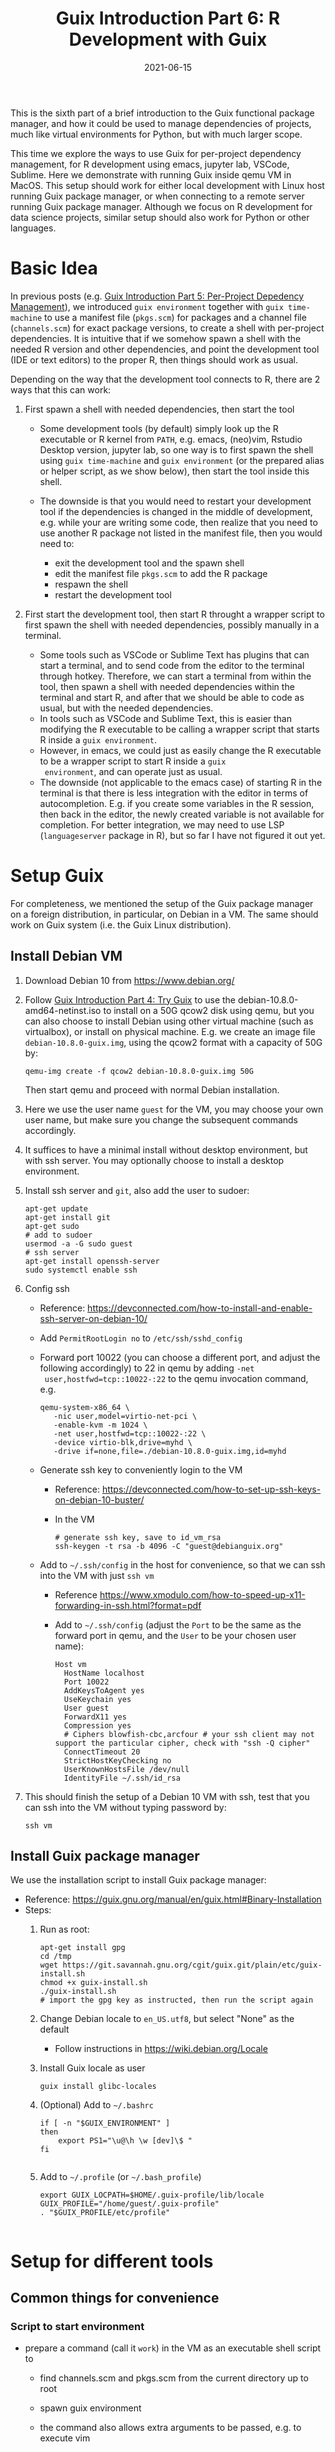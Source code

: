 #+HUGO_BASE_DIR: ../../
#+HUGO_SECTION: post

#+HUGO_AUTO_SET_LASTMOD: nil

#+TITLE: Guix Introduction Part 6: R Development with Guix

#+DATE: 2021-06-15

#+HUGO_TAGS: "Guix" "Functional Package Manager" "Reproducibility"
#+HUGO_CATEGORIES: "Guix"
#+AUTHOR:
#+HUGO_CUSTOM_FRONT_MATTER: :author "Peter Lo"

#+HUGO_DRAFT: true

This is the sixth part of a brief introduction to the Guix functional
package manager, and how it could be used to manage dependencies of
projects, much like virtual environments for Python, but with much
larger scope.

This time we explore the ways to use Guix for per-project dependency
management, for R development using emacs, jupyter lab, VSCode,
Sublime. Here we demonstrate with running Guix inside qemu VM in
MacOS. This setup should work for either local development with Linux
host running Guix package manager, or when connecting to a remote
server running Guix package manager. Although we focus on R
development for data science projects, similar setup should also work
for Python or other languages.

# summary

* Basic Idea
In previous posts (e.g. [[./guix_intro_5_per_proj_dep.org][Guix Introduction Part 5: Per-Project
Depedency Management]]), we introduced =guix environment= together with
=guix time-machine= to use a manifest file (=pkgs.scm=) for packages
and a channel file (=channels.scm=) for exact package versions, to
create a shell with per-project dependencies. It is intuitive that if
we somehow spawn a shell with the needed R version and other
dependencies, and point the development tool (IDE or text editors) to
the proper R, then things should work as usual.

Depending on the way that the development tool connects to R, there
are 2 ways that this can work:

1. First spawn a shell with needed dependencies, then start the tool

   - Some development tools (by default) simply look up the R
     executable or R kernel from =PATH=, e.g. emacs, (neo)vim, Rstudio
     Desktop version, jupyter lab, so one way is to first spawn the
     shell using =guix time-machine= and =guix environment= (or the
     prepared alias or helper script, as we show below), then start
     the tool inside this shell.
   - The downside is that you would need to restart your development
     tool if the dependencies is changed in the middle of development,
     e.g. while your are writing some code, then realize that you need
     to use another R package not listed in the manifest file, then
     you would need to:

     + exit the development tool and the spawn shell
     + edit the manifest file =pkgs.scm= to add the R package
     + respawn the shell
     + restart the development tool

2. First start the development tool, then start R throught a wrapper
   script to first spawn the shell with needed dependencies, possibly
   manually in a terminal.

   - Some tools such as VSCode or Sublime Text has plugins that can start a
     terminal, and to send code from the editor to the terminal
     through hotkey. Therefore, we can start a terminal from within
     the tool, then spawn a shell with needed dependencies within the
     terminal and start R, and after that we should be able to code as
     usual, but with the needed dependencies.
   - In tools such as VSCode and Sublime Text, this is easier than
     modifying the R executable to be calling a wrapper script that
     starts R inside a =guix environment=.
   - However, in emacs, we could just as easily change the R
     executable to be a wrapper script to start R inside a =guix
     environment=, and can operate just as usual.
   - The downside (not applicable to the emacs case) of starting R in
     the terminal is that there is less integration with the editor in
     terms of autocompletion. E.g. if you create some variables in the
     R session, then back in the editor, the newly created variable is
     not available for completion. For better integration, we may need
     to use LSP (=languageserver= package in R), but so far I have not
     figured it out yet.

* Setup Guix
For completeness, we mentioned the setup of the Guix package manager
on a foreign distribution, in particular, on Debian in a VM. The same
should work on Guix system (i.e. the Guix Linux distribution).

** Install Debian VM
  1. Download Debian 10 from [[https://www.debian.org/]]
  2. Follow [[./guix_intro_4_try.org][Guix Introduction Part 4: Try Guix]] to use the
     debian-10.8.0-amd64-netinst.iso to install on a 50G qcow2 disk
     using qemu, but you can also choose to install Debian using other
     virtual machine (such as virtualbox), or install on physical
     machine. E.g. we create an image file =debian-10.8.0-guix.img=,
     using the qcow2 format with a capacity of 50G by:
     #+begin_src shell
     qemu-img create -f qcow2 debian-10.8.0-guix.img 50G
     #+end_src
     Then start qemu and proceed with normal Debian installation.
  3. Here we use the user name =guest= for the VM, you may choose your
     own user name, but make sure you change the subsequent commands
     accordingly.
  4. It suffices to have a minimal install without desktop environment,
     but with ssh server. You may optionally choose to install a
     desktop environment.
  5. Install ssh server and =git=, also add the user to sudoer:
     #+BEGIN_SRC shell
       apt-get update
       apt-get install git
       apt-get sudo
       # add to sudoer
       usermod -a -G sudo guest
       # ssh server
       apt-get install openssh-server
       sudo systemctl enable ssh
     #+END_SRC
  6. Config ssh
     - Reference: https://devconnected.com/how-to-install-and-enable-ssh-server-on-debian-10/
     - Add =PermitRootLogin no= to =/etc/ssh/sshd_config=
     - Forward port 10022 (you can choose a different port, and adjust
       the following accordingly) to 22 in qemu by adding =-net
       user,hostfwd=tcp::10022-:22= to the qemu invocation command, e.g.
       #+begin_src shell
         qemu-system-x86_64 \
            -nic user,model=virtio-net-pci \
            -enable-kvm -m 1024 \
            -net user,hostfwd=tcp::10022-:22 \
            -device virtio-blk,drive=myhd \
            -drive if=none,file=./debian-10.8.0-guix.img,id=myhd
       #+end_src
     - Generate ssh key to conveniently login to the VM
       - Reference: https://devconnected.com/how-to-set-up-ssh-keys-on-debian-10-buster/
       - In the VM
         #+BEGIN_SRC shell
           # generate ssh key, save to id_vm_rsa
           ssh-keygen -t rsa -b 4096 -C "guest@debianguix.org"
         #+END_SRC
     - Add to =~/.ssh/config= in the host for convenience, so that we can ssh into the VM with just =ssh vm=
       - Reference https://www.xmodulo.com/how-to-speed-up-x11-forwarding-in-ssh.html?format=pdf
       - Add to =~/.ssh/config= (adjust the =Port= to be the same as
         the forward port in qemu, and the =User= to be your chosen
         user name):
       #+BEGIN_SRC text
         Host vm
           HostName localhost
           Port 10022
           AddKeysToAgent yes
           UseKeychain yes
           User guest
           ForwardX11 yes
           Compression yes
           # Ciphers blowfish-cbc,arcfour # your ssh client may not support the particular cipher, check with "ssh -Q cipher"
           ConnectTimeout 20
           StrictHostKeyChecking no
           UserKnownHostsFile /dev/null
           IdentityFile ~/.ssh/id_rsa
       #+END_SRC
  7. This should finish the setup of a Debian 10 VM with ssh, test
     that you can ssh into the VM without typing password by:
     #+begin_src shell
     ssh vm
     #+end_src

** Install Guix package manager
   We use the installation script to install Guix package manager:
  - Reference: https://guix.gnu.org/manual/en/guix.html#Binary-Installation
  - Steps:
    1. Run as root:
       #+BEGIN_SRC shell
         apt-get install gpg
         cd /tmp
         wget https://git.savannah.gnu.org/cgit/guix.git/plain/etc/guix-install.sh
         chmod +x guix-install.sh
         ./guix-install.sh
         # import the gpg key as instructed, then run the script again
       #+END_SRC
    2. Change Debian locale to =en_US.utf8=, but select "None" as the default
       - Follow instructions in https://wiki.debian.org/Locale
    3. Install Guix locale as user
       #+BEGIN_SRC shell
         guix install glibc-locales
       #+END_SRC
    4. (Optional) Add to =~/.bashrc=
       #+BEGIN_SRC shell
         if [ -n "$GUIX_ENVIRONMENT" ]
         then
             export PS1="\u@\h \w [dev]\$ "
         fi

       #+END_SRC
    5. Add to =~/.profile= (or =~/.bash_profile=)
       #+BEGIN_SRC shell
         export GUIX_LOCPATH=$HOME/.guix-profile/lib/locale
         GUIX_PROFILE="/home/guest/.guix-profile"
         . "$GUIX_PROFILE/etc/profile"

       #+END_SRC

* Setup for different tools
** Common things for convenience
*** Script to start environment
     - prepare a command (call it =work=) in the VM as an executable shell script to
       - find channels.scm and pkgs.scm from the current directory up to root
       - spawn guix environment
       - the command also allows extra arguments to be passed, e.g. to execute vim
       - put at =/usr/local/bin/work=, and make it executable
         #+BEGIN_SRC shell
           #!/bin/bash

           # adapted from https://unix.stackexchange.com/a/22215
           findup () {
               if [ -e "./$1" ]
               then
                   echo "."
               else
                   path=$(pwd)
                   while [[ "$path" != "" && ! -e "$path/$1" ]]; do
                       path=${path%/*}
                   done
                   echo "$path"
               fi
           }

           cfpath=$(findup channels.scm)
           pfpath=$(findup pkgs.scm)

           # https://unix.stackexchange.com/a/415028
           channel_file=${cfpath:+${cfpath}/}channels.scm
           pkgs_file=${pfpath:+${pfpath}/}pkgs.scm

           exec guix time-machine -C "${channel_file}" -- environment --ad-hoc -m "${pkgs_file}" "$@"

         #+END_SRC
*** Script to start R (optional)
     - prepare a command (call it "rwork") in the vm to call R in the spawn environment
       - put at =/usr/local/bin/rwork=, and make it executable
         #+BEGIN_SRC shell
           #!/bin/bash

           # add r-dt for DT to be loadable
           exec work r-dt -- R --no-save "$@"

         #+END_SRC
     - prepare radian to vm
       - https://github.com/shrektan/radian
       - can import radian from pypi, then install, but encounter glibc version mismatch when in different guix environment
       - so also install radian in guix, but seems still may have glibc version mismatch unless we build the radian together with the environment
       - also, radian is not currently in the official guix repository, so we import with =guix import pypi -r radian= to get a skeleton, but need some fiddling to get it to build:
         - need to add importing of gnu modules at the top
         - need to disable the tests in the few packages including radian, rchitect, lineedit to build without error
         - need to fix some inputs, especially python-pytest-runner
         - need to use newer version of python-pyte (at least 0.8.0), so included a modified definition of python-pyte
         - the resulting file: to be put in the vm as =~/extra/radian.scm=
           #+BEGIN_SRC scheme
             (use-modules (guix)
                          (guix licenses)
                          (guix download)
                          (guix git-download)
                          (gnu packages statistics)
                          (gnu packages python)
                          (gnu packages python-science)
                          (gnu packages python-xyz)
                          (gnu packages libffi)
                          (gnu packages check)
                          (gnu packages terminals)
                          (guix build-system python))

             (define-public python-lineedit
               (package
                 (name "python-lineedit")
                 (version "0.1.6")
                 (source
                   (origin
                     (method url-fetch)
                     (uri (pypi-uri "lineedit" version))
                     (sha256
                       (base32
                         "0gvggy22s3qlz3r5lrwr5f4hzwbq7anyd2vfrzchldaf2mwm8ygl"))))
                 (build-system python-build-system)
                 (arguments `(#:tests? #f))
                 (propagated-inputs
                   `(("python-pygments" ,python-pygments)
                     ("python-six" ,python-six)
                     ("python-wcwidth" ,python-wcwidth)))
                 (native-inputs
                   `(("python-pexpect" ,python-pexpect)
                     ("python-ptyprocess" ,python-ptyprocess)
                     ("python-pyte" ,python-pyte)
                     ("python-pytest" ,python-pytest)
                     ("python-pytest-cov" ,python-pytest-cov)))
                 (home-page "https://github.com/randy3k/lineedit")
                 (synopsis
                   "An readline library based on prompt_toolkit which supports multiple modes")
                 (description
                   "An readline library based on prompt_toolkit which supports multiple modes")
                 (license #f)))

             (define-public python-rchitect
               (package
                 (name "python-rchitect")
                 (version "0.3.30")
                 (source
                   (origin
                     (method url-fetch)
                     (uri (pypi-uri "rchitect" version))
                     (sha256
                       (base32
                         "1bg5vrgp447czgmjjky84yqqk2mfzwwgnf0m99lqzs7jq15q8ziv"))))
                 (build-system python-build-system)
                 (arguments `(#:tests? #f))
                 (propagated-inputs
                   `(("python-cffi" ,python-cffi)
                     ("python-six" ,python-six)))
                 (native-inputs
                   `(("python-pytest" ,python-pytest)
                     ("python-pytest-runner" ,python-pytest-runner)
                     ("python-pytest-cov" ,python-pytest-cov)
                     ("python-pytest-mock" ,python-pytest-mock)))
                 (home-page "https://github.com/randy3k/rchitect")
                 (synopsis "Mapping R API to Python")
                 (description "Mapping R API to Python")
                 (license #f)))

             (define-public python-pyte
               (package
                 (name "python-pyte")
                 (version "0.8.0")
                 (source
                  (origin
                    (method url-fetch)
                    (uri (pypi-uri "pyte" version))
                    (sha256
                     (base32
                      "1ic8b9xrg76z55qrvbgpwrgg0mcq0dqgy147pqn2cvrdjwzd0wby"))))
                 (build-system python-build-system)
                 (arguments
                  '(#:phases
                    (modify-phases %standard-phases
                      (add-after 'unpack 'remove-failing-test
                        ;; TODO: Reenable when the `captured` files required by this test
                        ;; are included in the archive.
                        (lambda _
                          (delete-file "tests/test_input_output.py")
                          #t)))))
                 (propagated-inputs
                  `(("python-wcwidth" ,python-wcwidth)))
                 (native-inputs
                  `(("python-pytest-runner" ,python-pytest-runner)
                    ("python-pytest" ,python-pytest)))
                 (home-page "https://pyte.readthedocs.io/")
                 (synopsis "Simple VTXXX-compatible terminal emulator")
                 (description "@code{pyte} is an in-memory VTxxx-compatible terminal
             emulator.  @var{VTxxx} stands for a series of video terminals, developed by
             DEC between 1970 and 1995.  The first and probably most famous one was the
             VT100 terminal, which is now a de-facto standard for all virtual terminal
             emulators.

             pyte is a fork of vt102, which was an incomplete pure Python implementation
             of VT100 terminal.")
                 (license lgpl3+)))

             (define-public python-radian
               (package
                 (name "python-radian")
                 (version "0.5.10")
                 (source
                   (origin
                     (method url-fetch)
                     (uri (pypi-uri "radian" version))
                     (sha256
                       (base32
                         "0plkv3qdgfxyrmg2k6c866q5p7iirm46ivhq2ixs63zc05xdbg8s"))))
                 (build-system python-build-system)
                 (arguments `(#:tests? #f))
                 (propagated-inputs
                   `(("python-lineedit" ,python-lineedit)
                     ("python-pygments" ,python-pygments)
                     ("python-rchitect" ,python-rchitect)
                     ("python-six" ,python-six)))
                 (native-inputs
                   `(("python-coverage" ,python-coverage)
                     ("python-pexpect" ,python-pexpect)
                     ("python-ptyprocess" ,python-ptyprocess)
                     ("python-pytest-runner" ,python-pytest-runner)
                     ("python-pyte" ,python-pyte)
                     ("python-pytest" ,python-pytest)))
                 (home-page "https://github.com/randy3k/radian")
                 (synopsis "A 21 century R console")
                 (description "A 21 century R console")
                 (license #f)))

             ;;
             python-radian

           #+END_SRC
         - this file can be added to =guix environment= call with the =-l= option, so that radian is built together with other packages for the project
     - prepare a executable shell script (call it "rdwork") in the vm to call radian in the spawn environment
       - put at =/usr/local/bin/rdwork=, and make it executable
         #+BEGIN_SRC shell
           #!/bin/bash

           # add r-dt for DT to be loadable
           exec work r-dt -l ~/extra/radian.scm -- radian "$@"

         #+END_SRC
     - for X forwarding
       - [X] install XQuartz on Mac
         - https://www.xquartz.org/
       - [X] add =xhost + 127.0.0.1= to the qemu starting script, before starting the vm
       - [X] use X forwarding in ssh
         - either use =ssh +XC vm= to connect, or
         - add =ForwardX11 yes= to =~/.ssh/config= as shown above
         - for R DT to work inside VM, install a browser
           - e.g. Firefox
             #+BEGIN_SRC shell
             sudo apt-get install firefox-esr
             #+END_SRC
           - or use a more light-weight one such as [[https://astian.org/en/midori-browser/][midori]], which can and should be installed through guix (to avoid dynamic library problem in different guix environment):
             #+BEGIN_SRC shell
             guix package -i midori
             #+END_SRC
         - and DT needs the "browser" option to point to a browser, e.g. firefox. You may add the following to =~/.Rprofile=, create the file =~/.Rprofile= if it does not exist:
           #+BEGIN_SRC R
             # for DT::datatable to work, you may use other browser you like, if it is installed on the system
             options(browser = "midori") # alternative
             # options(browser = "firefox") # alternative

             # can consider overriding View as DT::datatable for convenience, as the default View is not very good in X forwarding
             if(requireNamespace("DT", quietly = T)) {View <- DT::datatable}
           #+END_SRC
** Jupyter lab
     - idea:
       - to install jupyter lab in the VM, to use with R kernel
       - then use "work" to get the guix environment we want, to start jupyter
       - then connect from browser with port forwarding, then we have nice graphics, just as with any jupyter notebook
     - [X] setup:
       - one way is to ust guix-jupyter
         - https://hpc.guix.info/blog/2019/10/towards-reproducible-jupyter-notebooks/
         - it allows specifying guix environment within the notebook iteself
         - so can pin the versions of the needed packages
         - but this will then be different from using other approaches here
         - so this method is for reference, and let for the reader to explore
       - [X] for consistency, the jupyter and R kernels should be installed in the same guix environment along with other project packages
         - basically we need
           - jupyter
           - r-irkernel for the R kernel
           - r-irdisplay for rich display capabilities
           - Optional, python-ipykernel for python kernel
         - so prepare an executable shell script at =/usr/local/bin/jrwork=
           #+BEGIN_SRC shell
             #!/bin/bash

             # add those for jupyter
             exec work jupyter r-irkernel r-irdisplay -- jupyter notebook "$@"

           #+END_SRC
     - usage:
       - ssh into the VM
       - go to the project directory
       - start jupyter with dependencies using =jrwork=
       - once jupyter is started, note the port number of the url, e.g. if the link is "http://localhost:8890/?token=d4bfa08127d33e9e09820ef3fc3c135ac6086f78e459fe2e", the port *inside VM* is 8890
       - do ssh port forwarding
         - reference: https://www.ssh.com/ssh/tunneling/example
         - the easiest way is to map the same port number in your local machine to the port number inside VM, but you may choose a different port number (don't be too small, or it may be restricted by your OS)
         - in another terminal in you local machine, ssh with port forwarding
         - the general syntax of ssh port forwarding into the VM is =ssh -L xxx:localhost:yyy=, where =xxx= is the local port number you like, and =yyy= is the port number inside the VM
       - browser the url for jupyter
         - in your local browser, paste the link printed by jupyter in the VM, but remember to change the port number to be your chosen local port number
       - then start using jupyter
       - when done
         - at the browser, press quit and logout
         - close connection of the ssh for port forwarding
         - close the original connection and exit if appropriate
** VSCode
     - idea:
       - can use Remote-SSH plugin
         - which essentially will install a VSCode in the vm
         - then allows us to use VSCode as if it is local
       - then configure the remote one for R programming
         - change the R executable name to be "rwork" to use the proper dependencies using guix
     - [-] setup:
       - [X] prepare for R languageserver needed for VSCode's R LSP Client extension
         - at the time of writing, R languageserver is not in guix's official repository, so we import it from CRAN
           #+BEGIN_SRC shell
             guix import cran -r languageserver > r_languageserver.scm
           #+END_SRC
         - then need to add something at the top to use modules needed, and at the bottom to return the =r-languageserver= package, to get a file that can be used in =guix environment= to get languageserver, together with other project packages
           - the modified file is put in the VM at =~/extra/r_languagerserver.scm=:
             #+BEGIN_SRC scheme
               (use-modules (guix)
                            (guix licenses)
                            (guix download)
                            (guix git-download)
                            (gnu packages cran)
                            (gnu packages statistics)
                            (guix build-system r))

               (define-public r-collections
                 (package
                   (name "r-collections")
                   (version "0.3.5")
                   (source
                     (origin
                       (method url-fetch)
                       (uri (cran-uri "collections" version))
                       (sha256
                         (base32
                           "053ig88pva78wxxwya3v7cz853k563dkpgxrf2xvd0l0d9fanxmz"))))
                   (properties `((upstream-name . "collections")))
                   (build-system r-build-system)
                   (home-page
                     "https://github.com/randy3k/collections")
                   (synopsis
                     "High Performance Container Data Types")
                   (description
                     "This package provides high performance container data types such as queues, stacks, deques, dicts and ordered dicts.  Benchmarks <https://randy3k.github.io/collections/articles/benchmark.html> have shown that these containers are asymptotically more efficient than those offered by other packages.")
                   (license expat)))

               (define-public r-languageserver
                 (package
                   (name "r-languageserver")
                   (version "0.3.9")
                   (source
                     (origin
                       (method url-fetch)
                       (uri (cran-uri "languageserver" version))
                       (sha256
                         (base32
                           "1acjzc8ar3y0g8prwnsp7k3mgvg01h73mnyb4q2s3r7wkb4aqhrv"))))
                   (properties
                     `((upstream-name . "languageserver")))
                   (build-system r-build-system)
                   (propagated-inputs
                     `(("r-callr" ,r-callr)
                       ("r-collections" ,r-collections)
                       ("r-desc" ,r-desc)
                       ("r-fs" ,r-fs)
                       ("r-jsonlite" ,r-jsonlite)
                       ("r-lintr" ,r-lintr)
                       ("r-r6" ,r-r6)
                       ("r-repr" ,r-repr)
                       ("r-roxygen2" ,r-roxygen2)
                       ("r-stringi" ,r-stringi)
                       ("r-styler" ,r-styler)
                       ("r-xml2" ,r-xml2)
                       ("r-xmlparsedata" ,r-xmlparsedata)))
                   (home-page
                     "https://github.com/REditorSupport/languageserver/")
                   (synopsis "Language Server Protocol")
                   (description
                     "An implementation of the Language Server Protocol for R.  The Language Server protocol is used by an editor client to integrate features like auto completion.  See <https://microsoft.github.io/language-server-protocol/> for details.")
                   (license expat)))

               ;;
               r-languageserver

             #+END_SRC
         - [X] create an executable shell script at =/usr/local/bin/rcwork=, to add loading of languageserver with R:
           #+BEGIN_SRC shell
           #!/bin/bash

           exec work r-dt -l ~/extra/r_languageserver.scm -- R --no-save "$@"

           #+END_SRC
         - [X] create an executable shell script at =/usr/local/bin/rcdwork=, to add loading languageserver and radian:
           #+BEGIN_SRC shell
           #!/bin/bash

           exec work r-dt -l ~/extra/r_languageserver.scm -l ~/extra/radian.scm -- radian "$@"

           #+END_SRC
         - you are advised to run =rcwork= and =rcdwork= at least once in the project directory before proceeding, because building or downloading the packages needed for languageserver can take a while
       - [X] install VSCode
         - https://code.visualstudio.com/Download
       - [X] install Remote-SSH extension
         - search "Remote-SSH" in the extension icon in the left bar
         - then click install
         - then click the green "Open a Remote Window" icon at the bottom left corner to switch to the remote instance
           - select "Connect to Host" or "Connect Current Window to Host"
           - then select "vm" if you have already configured =.ssh/config= as above; otherwise you may configure it here
           - if the bottom left gren icon shows something like "SSH: vm", then you have successfully connected to the remote instance
       - [X] setup the remote VSCode environment for R
         - https://www.r-bloggers.com/2021/01/setup-visual-studio-code-to-run-r-on-vscode-2021/
         - [X] install [[https://marketplace.visualstudio.com/items?itemName=Ikuyadeu.r][VSCode R]] extension
         - [X] install [[https://marketplace.visualstudio.com/items?itemName=REditorSupport.r-lsp][R LSP Client]] extension
         - [X] install languageserver in R (needed for R LSP Client)
           - should have been setup above
         - [X] install radian
           - should have been setup above
         - [X] enable =r.bracketedPaste= for using Radian
           - goto settings: menu "Code" -> "Preferences" -> "Settings", or use the shortcut
           - search r.bracketedPaste, and make sure it is enabled (ticked)
         - [X] enable =r.alwaysUseActiveTerminal= if we were to manually start R in the terminal
           - goto settings
           - search "r.alwaysUseActiveTerminal", tick the box to set it to True
         - [X] Set up =r.rpath.windows=, =r.rpath.mac=, =r.rpath.linux=: Path to Radian
           - go to settings
           - search "r.rpath.linux", change it to =/usr/local/bin/rcwork=, the path to our R execution script
       - [ ] check for better integration with R
         - in particular, whether the LSP can provide completions of created objects
     - usage:
       - connect to VM
         - then click the green "Open a Remote Window" icon at the bottom left corner to switch to the remote instance
         - select "Connect to Host" or "Connect Current Window to Host"
         - then select "vm"
       - open folder of the project
         - click "Open Folder" in Explorer
         - find the project folder and click "Ok"
       - open R in terminal
         - if terminal is not ok yet, open one with menu "Terminal" -> "New Terminal"
         - in the terminal (which should already be in the project directory), type =rcwork= (for plain R) or =rcdwork= (for radian)
         - then wait untile R prompt appears
       - then can open any R file that you want to edit, and send code (default key Command+Enter in Mac) to the terminal as needed
       - when done, close connection
         - click the green icon in the bottom left corner
         - choose "Close Connection"
** Sublime Text
     - idea:
       - use sftp extension for editing files in the vm
       - open terminal into the vm
       - create a shell alias to call the command and open R or radian
       - in the ssh session, get to desired directory, then call the alias
       - use SendText extension to send part of source file to the terminal (where R is started) to evaluate
     - [X] setup:
       - [X] install sublime text 3
       - [X] install sftp plugin
         - https://morannachum.wordpress.com/2015/04/05/how-to-configure-a-sftp-folder-in-sublime/
         - https://notepadhelper.com/sublime-text/ftp-connection-sftp-plugin/
         - first install "Package Control" under "Tools"
         - then under "Sublime Text" -> "Preferences" -> "Package Control", choose "Install package"
         - then type "SFTP", then it will install
         - [X] setup ssh into the server
           - https://codexns.io/products/sftp_for_sublime/usage
           - under "Sublime Text" -> "Preferences" -> "Package Settings" -> "SFTP" -> "Settings"
           - under "File" -> "SFTP/FTP" -> "Setup Server"
             - change the "host", "user", "port", "remote_path", "ssh_key_file" to match the ssh settings
               #+BEGIN_SRC text
                 {
                     // The tab key will cycle through the settings when first created
                     // Visit https://codexns.io/products/sftp_for_subime/settings for help
    
                     // sftp, ftp or ftps
                     "type": "sftp",

                     "sync_down_on_open": true,
                     "sync_same_age": true,
    
                     "host": "localhost",
                     "user": "guest",
                     //"password": "password",
                     "port": "10022",
    
                     "remote_path": "/home/guest",
                     //"file_permissions": "664",
                     //"dir_permissions": "775",
    
                     //"extra_list_connections": 0,

                     //"keepalive": 120,
                     "connect_timeout": 30,
                     //"ftp_passive_mode": true,
                     //"ftp_obey_passive_host": false,
                     "ssh_key_file": "~/.ssh/id_rsa",
                     //"sftp_flags": ["-F", "/path/to/ssh_config"],
    
                     //"preserve_modification_times": false,
                     //"remote_time_offset_in_hours": 0,
                     //"remote_encoding": "utf-8",
                     //"remote_locale": "C",
                     //"allow_config_upload": false,
                 }
               #+END_SRC
             - save to =Packages/User/sftp_servers/=, e.g. as =vm=, note it should not have an extension
             - create a local folder
             - then map the folder to the remote vm
               - open the folder in sublime
               - right click on the folder in side bar, select map to remote
               - then edit the config, similar to the above
               - now can sync files between local and vm
       - [X] install Terminus in Sublime Text
         - settings:
           - "256color" : true
           - "unix_term" : "xterm-256color"
         - key bindings:
           - take only two, can customize as you like
             #+BEGIN_SRC text
               [
                   // Toggle the default shell in panel
                   { "keys": ["alt+`"], "command": "toggle_terminus_panel" },

                   // Open a terminal tab at current file directory
                   {
                        "keys": ["ctrl+alt+t"], "command": "terminus_open", "args": {
                            "cwd": "${file_path:${folder}}"
                        }
                   }
               ]
             #+END_SRC
       - [X] install SendCode
         - settings: can customize as you like
           #+BEGIN_SRC text
             {
                 "prog": "terminus",
                 "auto_expand_line": true,
                 "auto_advance" : true,
                 "auto_advance_non_empty": false,
                 "bracketed_paste_mode": false,
                 "block_start_pattern": "# ?%%|# ?\\+|# In \\[",
                 "block_end_pattern": "# ?%%|# ?\\+|#'|# In \\[",

                 "r" : {
                     "prog": "terminus",
                     // turn bracketed_paste_mode on if radian or readline 7.0 is in use
                     "bracketed_paste_mode": true
                 },

                 "rmd" : {
                     "prog": "terminus",
                     // turn bracketed_paste_mode on if radian or readline 7.0 is in use
                     "bracketed_paste_mode": true
                 },

                 "python" : {
                     "prog": "terminus",
                     "bracketed_paste_mode": true
                 },

                 "julia" : {
                     "prog": "terminal",
                     "bracketed_paste_mode": true
                 }

                 // path related settings

                 // path to tmux
                 // "tmux": "tmux",

                 // path to screen
                 // "screen": "screen"
             }

           #+END_SRC
         - key bindings: add some
           #+BEGIN_SRC text
                 {
                     "keys": ["super+enter"], "command": "send_code",
                     "context": [
                         { "key": "selector", "operator": "equal", "operand": "source" }
                     ]
                 },
                 {
                     "keys": ["super+enter"], "command": "send_code",
                     "context": [
                         { "key": "selector", "operator": "equal", "operand": "markup.raw.code-fence.markdown, markup.raw.block.fenced.markdown" }
                     ]
                 },
           #+END_SRC
       - [X] LSP
         - settings:
           #+BEGIN_SRC text
             {
                     "clients":
                     {
                             "rlang":
                             {
                                     "enabled": true
                             }
                     }
             }

           #+END_SRC
         - key bindings:
       - [X] R-IDE
         - settings:
         - key bindings:
       - [X] check X forwarding
     - usage:
       - connect sftp to edit files, can sync when saved (if configured so)
       - open terminal, ssh into vm by =ssh vm=, e.g. by using ctrl+alt+t configured above
         - go to desired project directory, run =rwork= (for plain R) or =rdwork= (for radian)
       - open files to edit, can send text to terminal for evaluation
       - when done, just exit R and ssh in the terminal
** Emacs
     - idea:
       - use tramp, which can ssh into the vm
       - prepare a command in the vm (an executable shell script) to
         - find channels.scm and pkgs.scm from the current directory up to root
         - spawn guix environment
         - execute R, so that we are using the intended environment
       - in emacs, change inferior-R-program-name in ESS to call the prepared command
       - then should be able to use emacs as usual
     - [X] setup:
       - [X] customize tramp for convenience, add to .emacs in host:
         #+BEGIN_SRC emacs-lisp
           ;; For connecting in tramp mode to vm
           (use-package tramp
             :ensure nil
             :custom
             (tramp-default-method "sshx")
             (tramp-default-user "guest")
             (tramp-default-host "vm"))

           (setq inferior-R-program-name "rwork")
         #+END_SRC
       - [X] need to figure out x forwarding
     - usage:
       - use tramp to ssh into the desired directory, e.g. =C-x C-f /sshx:vm:guix_demo=, then navigate to project directory if needed
       - start R with =M-x R=

* Un-explored tools
   - [ ] for rstudio
     - idea:
       - use the same idea as in https://github.com/grst/rstudio-server-conda
       - the idea is to start rstudio server in non-daemon mode, and does not start it as a service
       - then we can use guix environment to start a new shell with needed dependency, then start rstudio server
       - then can connect in the browser, if we setup port forwarding properly
     - setup:
       - install rstudio server in the VM, which is currently a Debian 10
         - follow https://rstudio.com/products/rstudio/download-server/debian-ubuntu/ for your Linux
         - for the current vm, I therefore use:
           #+BEGIN_SRC shell
             sudo apt-get install gdebi-core
             wget https://download2.rstudio.org/server/bionic/amd64/rstudio-server-1.4.1106-amd64.deb
             sudo gdebi rstudio-server-1.4.1106-amd64.deb
           #+END_SRC
       - disable and stop rstudio server service in the VM
         #+BEGIN_SRC shell
           sudo systemctl disable rstudio-server.service
           sudo systemctl stop rstudio-server.service
         #+END_SRC
     - usage:

   - [ ] for vim
     - idea:
       - the vim and related plugins can be installed either in the base debian, or installed through guix to the default profile
       - create a shell alias to call the command and open vim in it
       - ssh into the vm, then get to desired directory, then call the alias
       - then inside the shell, can choose to start R or radian
     - setup:
       - [ ] install vim (or neovim)
     - usage:

* What's next?
  In this part we showed a little demo of using Guix to manage
  per-project dependencies using the =guix time-machine= and =guix
  environment= commands, mainly for batch script execution. Next time we
  attempt to do the same per-project dependency management when you are
  developing locally (not necessarily in Linux) and connecting to a remote
  server (or a local VM) with Guix installed.

